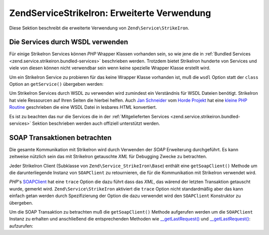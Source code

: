 .. EN-Revision: none
.. _zend.service.strikeiron.advanced-uses:

Zend\Service\StrikeIron: Erweiterte Verwendung
==============================================

Diese Sektion beschreibt die erweiterte Verwendung von ``Zend\Service\StrikeIron``.

.. _zend.service.strikeiron.advanced-uses.services-by-wsdl:

Die Services durch WSDL verwenden
---------------------------------

Für einige StrikeIron Services können *PHP* Wrapper Klassen vorhanden sein, so wie jene die in :ref:`Bundled
Services <zend.service.strikeiron.bundled-services>` beschrieben werden. Trotzdem bietet StrikeIron hunderte von
Services und viele von diesen können nicht verwendbar sein wenn keine spezielle Wrapper Klasse erstellt wird.

Um ein StrikeIron Service zu probieren für das keine Wrapper Klasse vorhanden ist, muß die ``wsdl`` Option statt
der ``class`` Option an ``getService()`` übergeben werden:

.. code-block:: php
   :linenos:

   $strikeIron = new Zend\Service\StrikeIron(
       array('username' => 'your-username', 'password' => 'your-password')
   );

   // Erhalte einen generellen Client zum Reverse Phone Lookup Service
   $phone = $strikeIron->getService(
       array('wsdl' => 'http://ws.strikeiron.com/ReversePhoneLookup?WSDL')
   );

   $result = $phone->lookup(array('Number' => '(408) 253-8800'));
   echo $result->listingName;

   // Zend Technologies USA Inc

Um StrikeIron Services durch WSDL zu verwenden wird zumindest ein Verständnis für WSDL Dateien benötigt.
StrikeIron hat viele Ressourcen auf Ihren Seiten die hierbei helfen. Auch `Jan Schneider`_ vom `Horde Projekt`_ hat
eine `kleine PHP Routine`_ geschrieben die eine WSDL Datei in lesbares *HTML* konvertiert.

Es ist zu beachten das nur die Services die in der :ref:`Mitgelieferten Services
<zend.service.strikeiron.bundled-services>` Sektion beschrieben werden auch offiziell unterstützt werden.

.. _zend.service.strikeiron.viewing-soap-transactions:

SOAP Transaktionen betrachten
-----------------------------

Die gesamte Kommunikation mit StrikeIron wird durch Verwenden der *SOAP* Erweiterung durchgeführt. Es kann
zeitweise nützlich sein das mit StrikeIron getauschte *XML* für Debugging Zwecke zu betrachten.

Jeder StrikeIron Client (Subklasse von ``Zend\Service_StrikeIron\Base``) enthält eine ``getSoapClient()`` Methode
um die darunterliegende Instanz von ``SOAPClient`` zu retournieren, die für die Kommunikation mit StrikeIron
verwendet wird.

*PHP*'s `SOAPClient`_ hat eine ``trace`` Option die dazu führt dass das *XML*, das wärend der letzten Transaktion
getauscht wurde, gemerkt wird. ``Zend\Service\StrikeIron`` aktiviert die ``trace`` Option nicht standardmäßig
aber das kann einfach getan werden durch Spezifizierung der Option die dazu verwendet wird den ``SOAPClient``
Konstruktor zu übergeben.

Um die SOAP Transaktion zu betrachten muß die ``getSoapClient()`` Methode aufgerufen werden um die ``SOAPClient``
Instanz zu erhalten und anschließend die entsprechenden Methoden wie `\__getLastRequest()`_ und
`\__getLastRequest()`_: aufzurufen:

.. code-block:: php
   :linenos:

   $strikeIron =
       new Zend\Service\StrikeIron(array('username' => 'your-username',
                                         'password' => 'your-password',
                                         'options'  => array('trace' => true)));

   // Erstelle einen Client für das Verkaufs & Verwende Steuer BasisService
   $taxBasic = $strikeIron->getService(array('class' => 'SalesUseTaxBasic'));

   // Einen Methodenaufruf durchführen
   $taxBasic->getTaxRateCanada(array('province' => 'ontario'));

   // Die SOAPClient Instanz holen und das XML ansehen
   $soapClient = $taxBasic->getSoapClient();
   echo $soapClient->__getLastRequest();
   echo $soapClient->__getLastResponse();



.. _`Jan Schneider`: http://janschneider.de
.. _`Horde Projekt`: http://horde.org
.. _`kleine PHP Routine`: http://janschneider.de/news/25/268
.. _`SOAPClient`: http://www.php.net/manual/de/function.soap-soapclient-construct.php
.. _`\__getLastRequest()`: http://www.php.net/manual/de/function.soap-soapclient-getlastresponse.php

